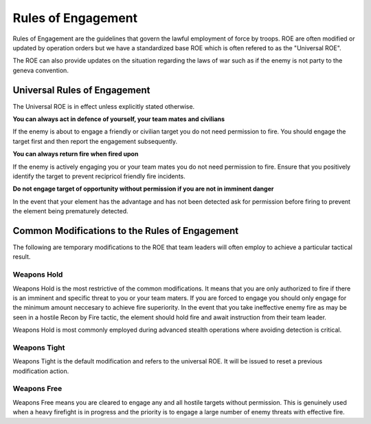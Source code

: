 Rules of Engagement
====================

Rules of Engagement are the guidelines that govern the lawful employment of force by troops. ROE are often modified or updated by operation orders but we have a standardized base ROE which is often refered to as the "Universal ROE".

The ROE can also provide updates on the situation regarding the laws of war such as if the enemy is not party to the geneva convention.

Universal Rules of Engagement
--------------------------------

The Universal ROE is in effect unless explicitly stated otherwise.

**You can always act in defence of yourself, your team mates and civilians** 

If the enemy is about to engage a friendly or civilian target you do not need permission to fire. You should engage the target first and then report the engagement subsequently.

**You can always return fire when fired upon**

If the enemy is actively engaging you or your team mates you do not need permission to fire. Ensure that you positively identify the target to prevent recipricol friendly fire incidents.

**Do not engage target of opportunity without permission if you are not in imminent danger**

In the event that your element has the advantage and has not been detected ask for permission before firing to prevent the element being prematurely detected.

Common Modifications to the Rules of Engagement
--------------------------------------------------

The following are temporary modifications to the ROE that team leaders will often employ to achieve a particular tactical result.

Weapons Hold
~~~~~~~~~~~~~

Weapons Hold is the most restrictive of the common modifications. It means that you are only authorized to fire if there is an imminent and specific threat to you or your team maters. If you are forced to engage you should only engage for the minimum amount neccesary to achieve fire superiority. In the event that you take ineffective enemy fire as may be seen in a hostile Recon by Fire tactic, the element should hold fire and await instruction from their team leader.

Weapons Hold is most commonly employed during advanced stealth operations where avoiding detection is critical.

Weapons Tight
~~~~~~~~~~~~~

Weapons Tight is the default modification and refers to the universal ROE. It will be issued to reset a previous modification action.

Weapons Free
~~~~~~~~~~~~~

Weapons Free means you are cleared to engage any and all hostile targets without permission. This is genuinely used when a heavy firefight is in progress and the priority is to engage a large number of enemy threats with effective fire.
